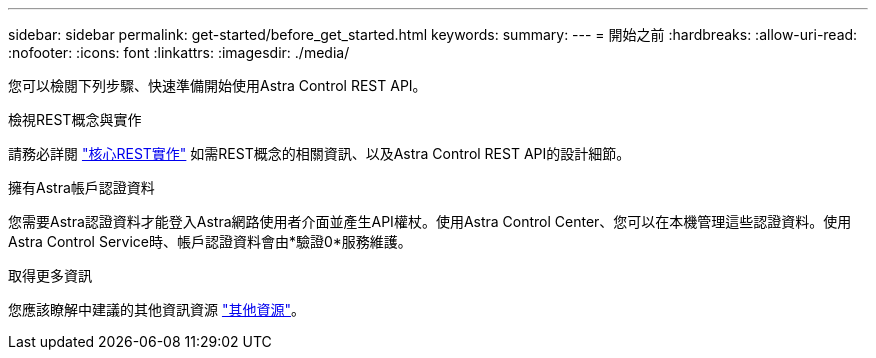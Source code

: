 ---
sidebar: sidebar 
permalink: get-started/before_get_started.html 
keywords:  
summary:  
---
= 開始之前
:hardbreaks:
:allow-uri-read: 
:nofooter: 
:icons: font
:linkattrs: 
:imagesdir: ./media/


[role="lead"]
您可以檢閱下列步驟、快速準備開始使用Astra Control REST API。

.檢視REST概念與實作
請務必詳閱 link:../rest-core/rest_web_services.html["核心REST實作"] 如需REST概念的相關資訊、以及Astra Control REST API的設計細節。

.擁有Astra帳戶認證資料
您需要Astra認證資料才能登入Astra網路使用者介面並產生API權杖。使用Astra Control Center、您可以在本機管理這些認證資料。使用Astra Control Service時、帳戶認證資料會由*驗證0*服務維護。

.取得更多資訊
您應該瞭解中建議的其他資訊資源 link:../information/additional_resources.html["其他資源"]。
